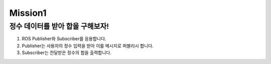 Mission1
=========

정수 데이터를 받아 합을 구해보자!
-----------------------

1. ROS Publisher와 Subscriber를 응용합니다.

2. Publisher는 사용자의 정수 입력을 받아 이를 메시지로 퍼블리시 합니다.

3. Subscriber는 전달받은 정수의 합을 출력합니다.